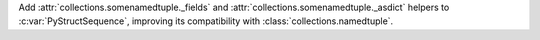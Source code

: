 Add :attr:`collections.somenamedtuple._fields` and
:attr:`collections.somenamedtuple._asdict` helpers to :c:var:`PyStructSequence`,
improving its compatibility with :class:`collections.namedtuple`.
